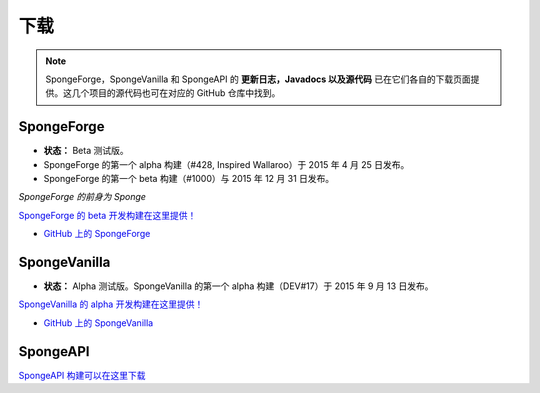 ========
下载
========

.. Note::

    SpongeForge，SpongeVanilla 和 SpongeAPI 的 **更新日志，Javadocs 以及源代码**
    已在它们各自的下载页面提供。这几个项目的源代码也可在对应的 GitHub 仓库中找到。


SpongeForge
~~~~~~~~~~~

* **状态：** Beta 测试版。

* SpongeForge 的第一个 alpha 构建（#428, Inspired Wallaroo）于 2015 年 4 月 25 日发布。
* SpongeForge 的第一个 beta 构建（#1000）与 2015 年 12 月 31 日发布。

*SpongeForge 的前身为 Sponge*

`SpongeForge 的 beta 开发构建在这里提供！ <http://files.minecraftforge.net/spongepowered>`__

* `GitHub 上的 SpongeForge <https://github.com/SpongePowered/SpongeForge>`_


SpongeVanilla
~~~~~~~~~~~~~

* **状态：** Alpha 测试版。SpongeVanilla 的第一个 alpha 构建（DEV#17）于 2015 年 9 月 13 日发布。


`SpongeVanilla 的 alpha 开发构建在这里提供！ <https://repo.spongepowered.org/maven/org/spongepowered/spongevanilla/>`__

* `GitHub 上的 SpongeVanilla <https://github.com/SpongePowered/SpongeVanilla>`_


SpongeAPI
~~~~~~~~~

`SpongeAPI 构建可以在这里下载 <https://repo.spongepowered.org/maven/org/spongepowered/spongeapi/>`__

